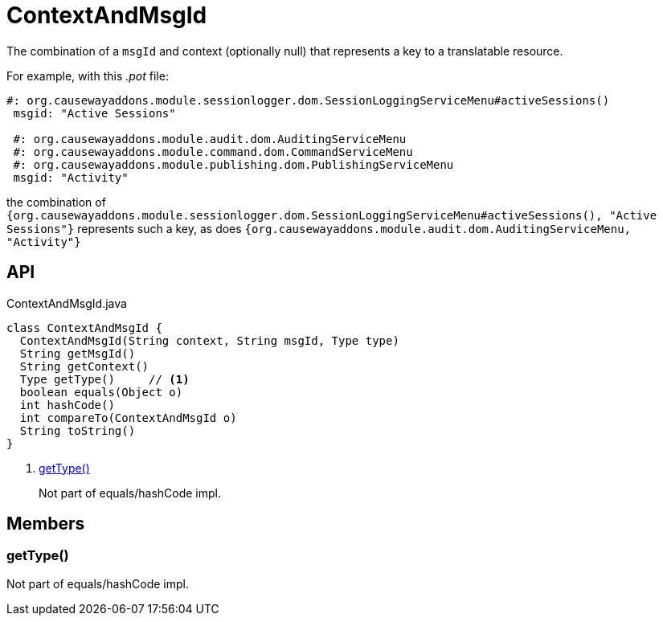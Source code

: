 = ContextAndMsgId
:Notice: Licensed to the Apache Software Foundation (ASF) under one or more contributor license agreements. See the NOTICE file distributed with this work for additional information regarding copyright ownership. The ASF licenses this file to you under the Apache License, Version 2.0 (the "License"); you may not use this file except in compliance with the License. You may obtain a copy of the License at. http://www.apache.org/licenses/LICENSE-2.0 . Unless required by applicable law or agreed to in writing, software distributed under the License is distributed on an "AS IS" BASIS, WITHOUT WARRANTIES OR  CONDITIONS OF ANY KIND, either express or implied. See the License for the specific language governing permissions and limitations under the License.

The combination of a `msgId` and context (optionally null) that represents a key to a translatable resource.

For example, with this _.pot_ file:

----
#: org.causewayaddons.module.sessionlogger.dom.SessionLoggingServiceMenu#activeSessions()
 msgid: "Active Sessions"

 #: org.causewayaddons.module.audit.dom.AuditingServiceMenu
 #: org.causewayaddons.module.command.dom.CommandServiceMenu
 #: org.causewayaddons.module.publishing.dom.PublishingServiceMenu
 msgid: "Activity"
----

the combination of `{org.causewayaddons.module.sessionlogger.dom.SessionLoggingServiceMenu#activeSessions(), "Active Sessions"}` represents such a key, as does `{org.causewayaddons.module.audit.dom.AuditingServiceMenu, "Activity"}` 

== API

[source,java]
.ContextAndMsgId.java
----
class ContextAndMsgId {
  ContextAndMsgId(String context, String msgId, Type type)
  String getMsgId()
  String getContext()
  Type getType()     // <.>
  boolean equals(Object o)
  int hashCode()
  int compareTo(ContextAndMsgId o)
  String toString()
}
----

<.> xref:#getType_[getType()]
+
--
Not part of equals/hashCode impl.
--

== Members

[#getType_]
=== getType()

Not part of equals/hashCode impl.
